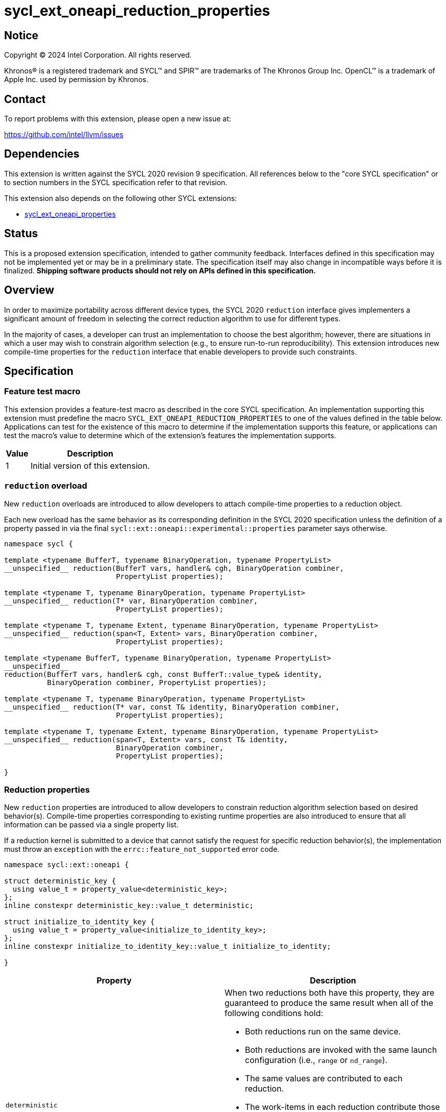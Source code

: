 = sycl_ext_oneapi_reduction_properties

:source-highlighter: coderay
:coderay-linenums-mode: table

// This section needs to be after the document title.
:doctype: book
:toc2:
:toc: left
:encoding: utf-8
:lang: en
:dpcpp: pass:[DPC++]
:endnote: &#8212;{nbsp}end{nbsp}note

// Set the default source code type in this document to C++,
// for syntax highlighting purposes.  This is needed because
// docbook uses c++ and html5 uses cpp.
:language: {basebackend@docbook:c++:cpp}


== Notice

[%hardbreaks]
Copyright (C) 2024 Intel Corporation.  All rights reserved.

Khronos(R) is a registered trademark and SYCL(TM) and SPIR(TM) are trademarks
of The Khronos Group Inc.  OpenCL(TM) is a trademark of Apple Inc. used by
permission by Khronos.


== Contact

To report problems with this extension, please open a new issue at:

https://github.com/intel/llvm/issues


== Dependencies

This extension is written against the SYCL 2020 revision 9 specification.  All
references below to the "core SYCL specification" or to section numbers in the
SYCL specification refer to that revision.

This extension also depends on the following other SYCL extensions:

* link:../experimental/sycl_ext_oneapi_properties.asciidoc[
  sycl_ext_oneapi_properties]


== Status

This is a proposed extension specification, intended to gather community
feedback.  Interfaces defined in this specification may not be implemented yet
or may be in a preliminary state.  The specification itself may also change in
incompatible ways before it is finalized.  *Shipping software products should
not rely on APIs defined in this specification.*


== Overview

In order to maximize portability across different device types, the SYCL 2020
`reduction` interface gives implementers a significant amount of freedom in
selecting the correct reduction algorithm to use for different types.

In the majority of cases, a developer can trust an implementation to choose the
best algorithm; however, there are situations in which a user may wish to
constrain algorithm selection (e.g., to ensure run-to-run reproducibility).
This extension introduces new compile-time properties for the `reduction`
interface that enable developers to provide such constraints.


== Specification

=== Feature test macro

This extension provides a feature-test macro as described in the core SYCL
specification.  An implementation supporting this extension must predefine the
macro `SYCL_EXT_ONEAPI_REDUCTION_PROPERTIES` to one of the values defined in
the table below.  Applications can test for the existence of this macro to
determine if the implementation supports this feature, or applications can test
the macro's value to determine which of the extension's features the
implementation supports.

[%header,cols="1,5"]
|===
|Value
|Description

|1
|Initial version of this extension.
|===

=== `reduction` overload

New `reduction` overloads are introduced to allow developers to attach
compile-time properties to a reduction object.

Each new overload has the same behavior as its corresponding definition in the
SYCL 2020 specification unless the definition of a property passed in via the
final `sycl::ext::oneapi::experimental::properties` parameter says otherwise.

[source,c++]
----
namespace sycl {

template <typename BufferT, typename BinaryOperation, typename PropertyList>
__unspecified__ reduction(BufferT vars, handler& cgh, BinaryOperation combiner,
                          PropertyList properties);

template <typename T, typename BinaryOperation, typename PropertyList>
__unspecified__ reduction(T* var, BinaryOperation combiner,
                          PropertyList properties);

template <typename T, typename Extent, typename BinaryOperation, typename PropertyList>
__unspecified__ reduction(span<T, Extent> vars, BinaryOperation combiner,
                          PropertyList properties);

template <typename BufferT, typename BinaryOperation, typename PropertyList>
__unspecified__
reduction(BufferT vars, handler& cgh, const BufferT::value_type& identity,
          BinaryOperation combiner, PropertyList properties);

template <typename T, typename BinaryOperation, typename PropertyList>
__unspecified__ reduction(T* var, const T& identity, BinaryOperation combiner,
                          PropertyList properties);

template <typename T, typename Extent, typename BinaryOperation, typename PropertyList>
__unspecified__ reduction(span<T, Extent> vars, const T& identity,
                          BinaryOperation combiner,
                          PropertyList properties);

}
----

=== Reduction properties

New `reduction` properties are introduced to allow developers to constrain
reduction algorithm selection based on desired behavior(s). Compile-time
properties corresponding to existing runtime properties are also introduced to
ensure that all information can be passed via a single property list.

If a reduction kernel is submitted to a device that cannot satisfy the
request for specific reduction behavior(s), the implementation must throw an
`exception` with the `errc::feature_not_supported` error code.

[source,c++]
----
namespace sycl::ext::oneapi {

struct deterministic_key {
  using value_t = property_value<deterministic_key>;
};
inline constexpr deterministic_key::value_t deterministic;

struct initialize_to_identity_key {
  using value_t = property_value<initialize_to_identity_key>;
};
inline constexpr initialize_to_identity_key::value_t initialize_to_identity;

}
----

|===
|Property|Description

|`deterministic`
a|When two reductions both have this property, they are guaranteed to produce
the same result when all of the following conditions hold:

* Both reductions run on the same device.
* Both reductions are invoked with the same launch configuration (i.e., `range`
  or `nd_range`).
* The same values are contributed to each reduction.
* The work-items in each reduction contribute those values in the same pattern
  and the same order. For example, if the first reduction contributes values
  _V1_, _V2_, and _V3_ (in that order) from a work-item with linear index _i_;
  then the second reduction must also contribute values _V1_, _V2_, and _V3_
  (in that order) from the work-item with linear index _i_.

[_Note:_ Work-items may contribute different values to a reduction because of
other potential sources of non-determinism, such as calls to group algorithms,
use of atomic operations, etc. _{endnote}_]

|`initialize_to_identity`
|Adds the same requirement as
`sycl::property::reduction::initialize_to_identity`.

|===


=== Usage example

[source,c++]
----
using syclex = sycl::ext::oneapi::experimental;

float sum(sycl::queue q, float* input, size_t N) {

  float result = 0;
  {
    sycl::buffer<float> buf{&result, 1};

    q.submit([&](sycl::handler& h) {
      auto reduction = sycl::reduction(buf, h, sycl::plus<>(), syclex::properties(syclex::deterministic));
      h.parallel_for(N, reduction, [=](size_t i, auto& reducer) {
        reducer += input[i];
      });
    }
  }
  return result;
  
}

...

float x = sum(q, array, 1024);
float y = sum(q, array, 1024);

// NB: determinism guarantees bitwise reproducible reductions for floats
assert(sycl::bit_cast<unsigned int>(x) == sycl::bit_cast<unsigned int>(y));
----


== Implementation notes

This non-normative section provides information about one possible
implementation of this extension.  It is not part of the specification of the
extension's API.

Since SYCL implementations must support arbitrary types, we anticipate that
many implementations will already have appropriate reduction variants available
that satisfy the constraints imposed by these new properties. Implementing
support for these new constraints may therefore be as straightforward as
providing a new overload of `sycl::reduction` that overrides the algorithm
selection process.

The steps necessary to guarantee deterministic results are type-dependent. For
integers and built-in combination operators, all implementations should be
deterministic by default. For floating-point numbers and/or custom combination
operators, it becomes necessary to ensure that the intermediate results from
each work-item are always combined in the same order.


== Issues

None.
